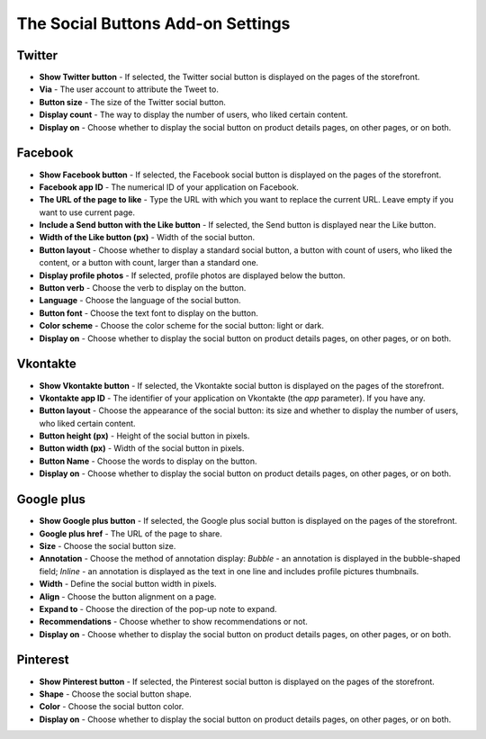 **********************************
The Social Buttons Add-on Settings
**********************************

Twitter
*******

*	**Show Twitter button** - If selected, the Twitter social button is displayed on the pages of the storefront.
*	**Via** - The user account to attribute the Tweet to.
*	**Button size** - The size of the Twitter social button.
*	**Display count** - The way to display the number of users, who liked certain content.
*	**Display on** - Choose whether to display the social button on product details pages, on other pages, or on both.

Facebook
********

*	**Show Facebook button** - If selected, the Facebook social button is displayed on the pages of the storefront.
*	**Facebook app ID** - The numerical ID of your application on Facebook.
*	**The URL of the page to like**  - Type the URL with which you want to replace the current URL. Leave empty if you want to use current page.
*	**Include a Send button with the Like button** - If selected, the Send button is displayed near the Like button.
*	**Width of the Like button (px)** - Width of the social button.
*	**Button layout** - Choose whether to display a standard social button, a button with count of users, who liked the content, or a button with count, larger than a standard one.
*	**Display profile photos** - If selected, profile photos are displayed below the button.
*	**Button verb** - Choose the verb to display on the button.
*	**Language** - Choose the language of the social button.
*	**Button font** - Choose the text font to display on the button.
*	**Color scheme** - Choose the color scheme for the social button: light or dark.
*	**Display on** - Choose whether to display the social button on product details pages, on other pages, or on both.

Vkontakte
*********

*	**Show Vkontakte button** - If selected, the Vkontakte social button is displayed on the pages of the storefront.
*	**Vkontakte app ID** - The identifier of your application on Vkontakte (the *app* parameter). If you have any.
*	**Button layout** - Choose the appearance of the social button: its size and whether to display the number of users, who liked certain content.
*	**Button height (px)** - Height of the social button in pixels.
*	**Button width (px)** - Width of the social button in pixels.
*	**Button Name** - Choose the words to display on the button.
*	**Display on** - Choose whether to display the social button on product details pages, on other pages, or on both.

Google plus
***********

*	**Show Google plus button** - If selected, the Google plus social button is displayed on the pages of the storefront.
*	**Google plus href** - The URL of the page to share.
*	**Size** - Choose the social button size.
*	**Annotation** - Choose the method of annotation display: *Bubble* - an annotation is displayed in the bubble-shaped field; *Inline* - an annotation is displayed as the text in one line and includes profile pictures thumbnails.
*	**Width** - Define the social button width in pixels.
*	**Align** - Choose the button alignment on a page.
*	**Expand to** - Choose the direction of the pop-up note to expand.
*	**Recommendations** - Choose whether to show recommendations or not.
*	**Display on** - Choose whether to display the social button on product details pages, on other pages, or on both.

Pinterest
*********

*	**Show Pinterest button** - If selected, the Pinterest social button is displayed on the pages of the storefront.
*	**Shape** - Choose the social button shape.
*	**Color** - Choose the social button color.
*	**Display on** - Choose whether to display the social button on product details pages, on other pages, or on both.